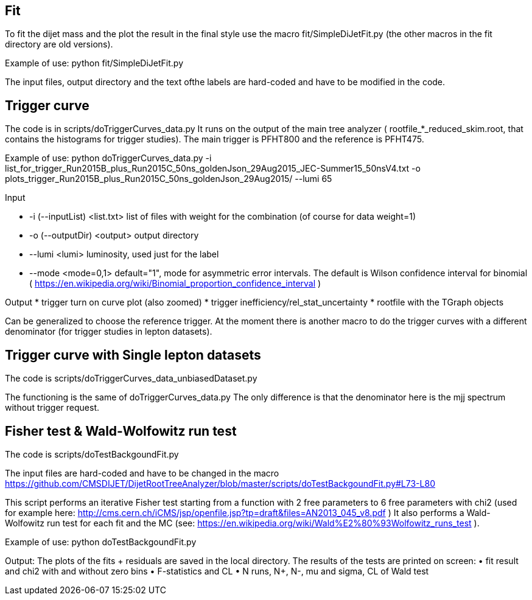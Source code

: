 Fit
---
To fit the dijet mass and the plot the result in the final style use the macro +fit/SimpleDiJetFit.py+ 
(the other macros in the fit directory are old versions).

Example of use:
 python fit/SimpleDiJetFit.py

The input files, output directory and the text ofthe labels are hard-coded and have to be modified in the code.

Trigger curve
-------------

The code is in +scripts/doTriggerCurves_data.py+
It runs on the output of the main tree analyzer ( rootfile_*_reduced_skim.root, that contains the histograms for trigger studies).
The main trigger is PFHT800 and the reference is PFHT475.

Example of use:
 python doTriggerCurves_data.py -i list_for_trigger_Run2015B_plus_Run2015C_50ns_goldenJson_29Aug2015_JEC-Summer15_50nsV4.txt -o plots_trigger_Run2015B_plus_Run2015C_50ns_goldenJson_29Aug2015/ --lumi 65

Input

* +-i (--inputList) <list.txt>+ list of files with weight for the combination (of course for data weight=1)
* +-o (--outputDir) <output>+ output directory 
* +--lumi <lumi>+ luminosity, used just for the label
* +--mode <mode=0,1>+ default="1", mode for asymmetric error intervals. The default is Wilson confidence interval for binomial ( https://en.wikipedia.org/wiki/Binomial_proportion_confidence_interval )

Output
* trigger turn on curve plot (also zoomed)
* trigger inefficiency/rel_stat_uncertainty
* rootfile with the TGraph objects 

Can be generalized to choose the reference trigger. At the moment there is another macro to do the trigger curves with a different denominator (for trigger studies in lepton datasets).

Trigger curve with Single lepton datasets
-----------------------------------------
The code is +scripts/doTriggerCurves_data_unbiasedDataset.py+

The functioning is the same of +doTriggerCurves_data.py+
The only difference is that the denominator here is the mjj spectrum without trigger request. 


Fisher test & Wald-Wolfowitz run test
-------------------------------------

The code is +scripts/doTestBackgoundFit.py+

The input files are hard-coded and have to be changed in the macro https://github.com/CMSDIJET/DijetRootTreeAnalyzer/blob/master/scripts/doTestBackgoundFit.py#L73-L80

This script performs an iterative Fisher test starting from a function with 2 free parameters to 6 free parameters with chi2 (used for example here: http://cms.cern.ch/iCMS/jsp/openfile.jsp?tp=draft&files=AN2013_045_v8.pdf )
It also performs a Wald-Wolfowitz run test for each fit and the MC (see: https://en.wikipedia.org/wiki/Wald%E2%80%93Wolfowitz_runs_test ).

Example of use:
 python doTestBackgoundFit.py

Output:
The plots of the fits + residuals are saved in the local directory. 
The results of the tests are printed on screen:
• fit result and chi2 with and without zero bins
• F-statistics and CL
• N runs, N+, N-, mu and sigma, CL of Wald test
